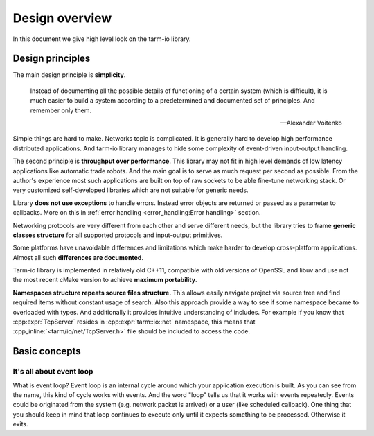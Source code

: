 .. meta::
   :description: Tarm-io library design overview

.. role:: cpp_inline(code)
   :language: cpp

Design overview
===============

In this document we give high level look on the tarm-io library.

Design principles
-----------------

The main design principle is **simplicity**.

   Instead of documenting all the possible details of functioning of a certain system (which is difficult),
   it is much easier to build a system according to a predetermined and documented set of principles.
   And remember only them.

   -- Alexander Voitenko

Simple things are hard to make. Networks topic is complicated.
It is generally hard to develop high performance distributed applications.
And tarm-io library manages to hide some complexity of event-driven input-output handling.

The second principle is **throughput over performance**.
This library may not fit in high level demands of low latency applications like automatic trade robots.
And the main goal is to serve as much request per second as possible.
From the author's experience most such applications are built on top of raw sockets to be able fine-tune networking stack.
Or very customized self-developed libraries which are not suitable for generic needs.

Library **does not use exceptions** to handle errors.
Instead error objects are returned or passed as a parameter to callbacks.
More on this in :ref:`error handling <error_handling:Error handling>` section.

Networking protocols are very different from each other and serve different needs,
but the library tries to frame **generic classes structure** for all supported protocols and input-output primitives.

Some platforms have unavoidable differences and limitations which make harder to develop cross-platform applications.
Almost all such **differences are documented**.

Tarm-io library is implemented in relatively old C++11, compatible with old versions of OpenSSL and libuv and
use not the most recent cMake version to achieve **maximum portability**.

**Namespaces structure repeats source files structure.**
This allows easily navigate project via source tree and find required items without constant usage of search.
Also this approach provide a way to see if some namespace became to overloaded with types.
And additionally it provides intuitive understanding of includes.
For example if you know that :cpp:expr:`TcpServer` resides in :cpp:expr:`tarm::io::net` namespace,
this means that :cpp_inline:`<tarm/io/net/TcpServer.h>` file should be included to access the code.

Basic concepts
--------------

It's all about event loop
~~~~~~~~~~~~~~~~~~~~~~~~~

What is event loop? Event loop is an internal cycle around which your application execution is built.
As you can see from the name, this kind of cycle works with events.
And the word "loop" tells us that it works with events repeatedly.
Events could be originated from the system (e.g. network packet is arrived) or a user (like scheduled callback).
One thing that you should keep in mind that loop continues to execute only until it expects something to be processed. Otherwise it exits.